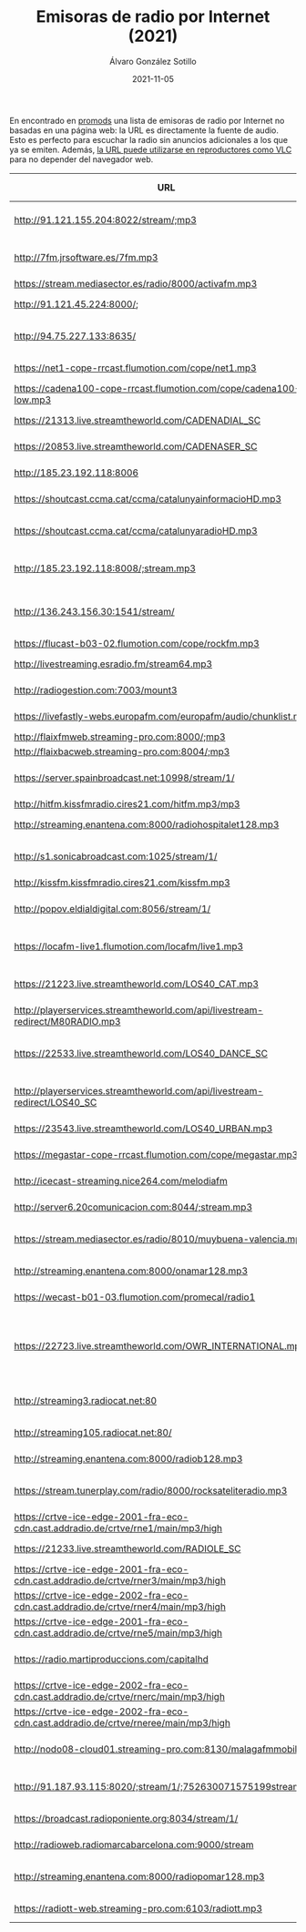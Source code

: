 # -*- coding: utf-8-unix; -*-
#+TITLE:       Emisoras de radio por Internet (2021)
#+AUTHOR:      Álvaro González Sotillo
#+EMAIL:       alvarogonzalezsotillo@gmail.com
#+DATE:        2021-11-05
#+URI:         /blog/radio-por-internet-2021

#+TAGS: radio
#+DESCRIPTION: Las emisoras de radio por Internet son muy interesantes, pero si se utilizan sus páginas web no son tan convenientes como podrían ser

#+LANGUAGE:    es
#+OPTIONS:     H:7 num:nil toc:nil \n:nil ::t |:t ^:nil -:nil f:t *:t <:t


En encontrado en [[https://www.promods.net/viewtopic.php?t=19311][promods]] una lista de emisoras de radio por Internet no basadas en una página web: la URL es directamente la fuente de audio. Esto es perfecto para escuchar la radio sin anuncios adicionales a los que ya se emiten. Además, [[https://www.vlchelp.com/stream-online-videos-pc-vlc-media-player/][la URL puede utilizarse en reproductores como VLC]] para no depender del navegador web.

| URL                                                                                 | Emisora                      | Temática          | Idioma |
|-------------------------------------------------------------------------------------+------------------------------+-------------------+--------|
| http://91.121.155.204:8022/stream/;mp3                                              | 1000 Hits Spain              | Exitos            | ES     |
| http://7fm.jrsoftware.es/7fm.mp3                                                    | 7FM                          | Reggaeton         | ES     |
| https://stream.mediasector.es/radio/8000/activafm.mp3                               | ActivaFM                     | Pop               | ES     |
| http://91.121.45.224:8000/;                                                         | Andorra1 Flaixbac            | Exitos            | AND    |
| http://94.75.227.133:8635/                                                          | Blue Marlin Ibiza            | Electronica       | ES     |
| https://net1-cope-rrcast.flumotion.com/cope/net1.mp3                                | COPE                         | Variedad          | ES     |
| https://cadena100-cope-rrcast.flumotion.com/cope/cadena100-low.mp3                  | Cadena 100                   | Pop               | ES     |
| https://21313.live.streamtheworld.com/CADENADIAL_SC                                 | Cadena Dial                  | Pop               | ES     |
| https://20853.live.streamtheworld.com/CADENASER_SC                                  | Cadena SER                   | Deportes          | ES     |
| http://185.23.192.118:8006                                                          | CadenaDigital                | Top40             | ES     |
| https://shoutcast.ccma.cat/ccma/catalunyainformacioHD.mp3                           | CatInformacion               | Noticias          | CAT    |
| https://shoutcast.ccma.cat/ccma/catalunyaradioHD.mp3                                | Catalunya Radio              | Variedad          | CAT    |
| http://185.23.192.118:8008/;stream.mp3                                              | ChanqueteFM (Malaga)         | Variedad          | ES     |
| http://136.243.156.30:1541/stream/                                                  | ClassicVideoGames            | MusicaVideojuegos | NA     |
| https://flucast-b03-02.flumotion.com/cope/rockfm.mp3                                | Rock FM                      | Rock              | ES     |
| http://livestreaming.esradio.fm/stream64.mp3                                        | EsRadio                      | Variedad          | ES     |
| http://radiogestion.com:7003/mount3                                                 | Espacio4                     | Variedad          | ES     |
| https://livefastly-webs.europafm.com/europafm/audio/chunklist.m3u8                  | Europa FM                    | Exitos            | ES     |
| http://flaixfmweb.streaming-pro.com:8000/;mp3                                       | FlaixFM                      | Exitos            | ES     |
| http://flaixbacweb.streaming-pro.com:8004/;mp3                                      | Flaixbac                     | Exitos            | ES     |
| https://server.spainbroadcast.net:10998/stream/1/                                   | Gozadera FM                  | Reggaeton         | ES     |
| http://hitfm.kissfmradio.cires21.com/hitfm.mp3/mp3                                  | Hit FM                       | Exitos            | ES     |
| http://streaming.enantena.com:8000/radiohospitalet128.mp3                           | HospitaletFM                 | Variedad          | ES     |
| http://s1.sonicabroadcast.com:1025/stream/1/                                        | Ibiza Sonica                 | Electronica       | ES     |
| http://kissfm.kissfmradio.cires21.com/kissfm.mp3                                    | KissFM                       | 80s               | ES     |
| http://popov.eldialdigital.com:8056/stream/1/                                       | LaRadiodelMisterio           | Charla            | ES     |
| https://locafm-live1.flumotion.com/locafm/live1.mp3                                 | LocaFM                       | Electronica       | ES     |
| https://21223.live.streamtheworld.com/LOS40_CAT.mp3                                 | Los40 Catalunya              | Exitos            | CAT    |
| http://playerservices.streamtheworld.com/api/livestream-redirect/M80RADIO.mp3       | Los40 Classic                | 80s               | ES     |
| https://22533.live.streamtheworld.com/LOS40_DANCE_SC                                | Los40 Dance MaximaFM         | Dance             | ES     |
| http://playerservices.streamtheworld.com/api/livestream-redirect/LOS40_SC           | Los40 Principales            | Exitos            | ES     |
| https://23543.live.streamtheworld.com/LOS40_URBAN.mp3                               | Los40 Urban                  | Exitos            | ES     |
| https://megastar-cope-rrcast.flumotion.com/cope/megastar.mp3                        | MegaStarFM                   | Exitos            | ES     |
| http://icecast-streaming.nice264.com/melodiafm                                      | MelodiaFM                    | Exitos 80s        | ES     |
| http://server6.20comunicacion.com:8044/;stream.mp3                                  | MortalFM                     | Dance             | ES     |
| https://stream.mediasector.es/radio/8010/muybuena-valencia.mp3                      | MuyBuena Valencia            | Exitos            | ES     |
| http://streaming.enantena.com:8000/onamar128.mp3                                    | OnaMarFM                     | Exitos            | CAT    |
| https://wecast-b01-03.flumotion.com/promecal/radio1                                 | OndaCero                     | Variedad          | ES     |
| https://22723.live.streamtheworld.com/OWR_INTERNATIONAL.mp3                         | One World Radio TomorrowLand | Dance             | ENG    |
| http://streaming3.radiocat.net:80                                                   | RAC 1                        | Noticias y Futbol | CAT    |
| http://streaming105.radiocat.net:80/                                                | RAC 105                      | Variedad          | CAT    |
| http://streaming.enantena.com:8000/radiob128.mp3                                    | RCBadalona                   | Variedad          | CAT    |
| https://stream.tunerplay.com/radio/8000/rocksateliteradio.mp3                       | RockSatelite ONE             | Rock              | ES     |
| https://crtve-ice-edge-2001-fra-eco-cdn.cast.addradio.de/crtve/rne1/main/mp3/high   | RNE                          | Variedad          | ES     |
| https://21233.live.streamtheworld.com/RADIOLE_SC                                    | RadiOLE                      | Flamenco          | ES     |
| https://crtve-ice-edge-2001-fra-eco-cdn.cast.addradio.de/crtve/rner3/main/mp3/high  | Radio 3                      | Variedad          | ES     |
| https://crtve-ice-edge-2002-fra-eco-cdn.cast.addradio.de/crtve/rner4/main/mp3/high  | Radio 4                      | Actualidad        | CAT    |
| https://crtve-ice-edge-2001-fra-eco-cdn.cast.addradio.de/crtve/rne5/main/mp3/high   | Radio 5                      | Variedad          | ES     |
| https://radio.martiproduccions.com/capitalhd                                        | Radio Capital (Girona)       | Variedad          | CAT    |
| https://crtve-ice-edge-2002-fra-eco-cdn.cast.addradio.de/crtve/rnerc/main/mp3/high  | Radio Clasica                | Clasica           | ES     |
| https://crtve-ice-edge-2002-fra-eco-cdn.cast.addradio.de/crtve/rneree/main/mp3/high | Radio Exterior               | Variedad          | ES     |
| http://nodo08-cloud01.streaming-pro.com:8130/malagafmmobile                         | Radio Marca Malaga           | Deportes          | ES     |
| http://91.187.93.115:8020/;stream/1/;752630071575199stream.nsv                      | Radio Valira                 | Informacion       | AND    |
| https://broadcast.radioponiente.org:8034/stream/1/                                  | RadioLuz                     | Variedad          | ES     |
| http://radioweb.radiomarcabarcelona.com:9000/stream                                 | RadioMarca                   | Deportes          | ES     |
| http://streaming.enantena.com:8000/radiopomar128.mp3                                | RadioPomar Badalona          | Variedad          | ES     |
| https://radiott-web.streaming-pro.com:6103/radiott.mp3                              | RadioTeleTaxi                | Flamenco          | CAT    |
